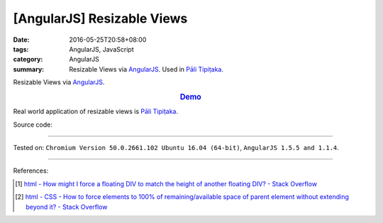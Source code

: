 [AngularJS] Resizable Views
###########################

:date: 2016-05-25T20:58+08:00
:tags: AngularJS, JavaScript
:category: AngularJS
:summary: Resizable Views via AngularJS_. Used in `Pāli Tipiṭaka`_.


Resizable Views via AngularJS_.

.. rubric:: `Demo <{filename}/code/angularjs-resizable-views/index.html>`_
   :class: align-center

Real world application of resizable views is `Pāli Tipiṭaka`_.

Source code:

.. show_github_file:: siongui userpages content/code/angularjs-resizable-views/index.html

.. show_github_file:: siongui userpages content/code/angularjs-resizable-views/app.js

.. show_github_file:: siongui userpages content/code/angularjs-resizable-views/resizableViews.js

.. show_github_file:: siongui userpages content/code/angularjs-resizable-views/style.css

----

Tested on: ``Chromium Version 50.0.2661.102 Ubuntu 16.04 (64-bit)``, ``AngularJS 1.5.5 and 1.1.4``.

----

References:

.. [1] `html - How might I force a floating DIV to match the height of another floating DIV? - Stack Overflow <http://stackoverflow.com/questions/526294/how-might-i-force-a-floating-div-to-match-the-height-of-another-floating-div>`_

.. [2] `html - CSS - How to force elements to 100% of remaining/available space of parent element without extending beyond it? - Stack Overflow <http://stackoverflow.com/questions/7778306/css-how-to-force-elements-to-100-of-remaining-available-space-of-parent-eleme>`_

.. _AngularJS: https://angularjs.org/
.. _Pāli Tipiṭaka: http://tipitaka.sutta.org/
